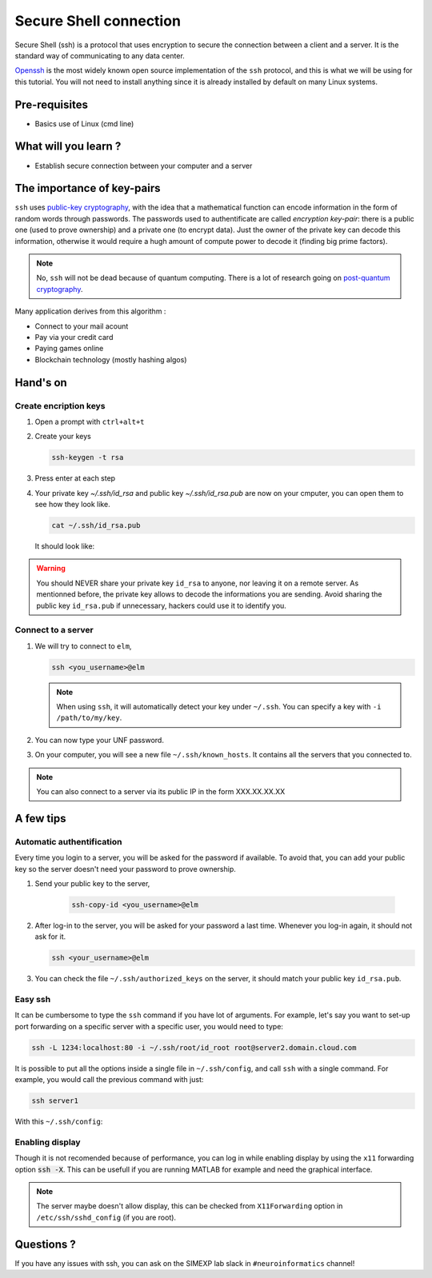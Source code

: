 Secure Shell connection
=======================

Secure Shell (ssh) is a protocol that uses encryption to secure the connection between a client and a server.
It is the standard way of communicating to any data center.

`Openssh <https://www.openssh.com/>`_ is the most widely known open source implementation of the ``ssh`` protocol,
and this is what we will be using for this tutorial.
You will not need to install anything since it is already installed by default on many Linux systems.

Pre-requisites
::::::::::::::
* Basics use of Linux (cmd line)

What will you learn ?
:::::::::::::::::::::
* Establish secure connection between your computer and a server

The importance of key-pairs
:::::::::::::::::::::::::::

``ssh`` uses `public-key cryptography <https://en.wikipedia.org/wiki/Public-key_cryptography>`_, with the idea that a mathematical 
function can encode information in the form of random words through passwords. The passwords used to authentificate are called *encryption key-pair*: 
there is a public one (used to prove ownership) and a private one (to encrypt data).
Just the owner of the private key can decode this information, otherwise it would require a hugh amount of compute power to decode it (finding big prime factors).

.. note::
    No, ``ssh`` will not be dead because of quantum computing.
    There is a lot of research going on `post-quantum cryptography <https://openquantumsafe.org/papers/NISTPQC-CroPaqSte19.pdf>`_.

Many application derives from this algorithm :

* Connect to your mail acount
* Pay via your credit card
* Paying games online
* Blockchain technology (mostly hashing algos)

Hand's on
:::::::::

Create encription keys
----------------------

1.  Open a prompt with ``ctrl+alt+t``
2.  Create your keys

    .. code:: bash

        ssh-keygen -t rsa

3.  Press enter at each step
4.  Your private key `~/.ssh/id_rsa` and public key `~/.ssh/id_rsa.pub` are now on your cmputer, you can open them to see how they look like.

    .. code:: bash

        cat ~/.ssh/id_rsa.pub

    It should look like:

    .. literalinclude:: files/id_rsa.pub
        :linenos:

    .. literalinclude:: files/id_rsa
        :linenos:

.. warning::
    You should NEVER share your private key ``id_rsa`` to anyone, nor leaving it on a remote server. As mentionned before, the private key allows to decode
    the informations you are sending. Avoid sharing the public key ``id_rsa.pub`` if unnecessary, hackers could use it to identify you.

Connect to a server
-------------------

1.  We will try to connect to ``elm``,

    .. code:: bash

        ssh <you_username>@elm

    .. note::
        When using ``ssh``, it will automatically detect your key under ``~/.ssh``. You can specify a key with ``-i /path/to/my/key``.

2.  You can now type your UNF password.

3.  On your computer, you will see a new file ``~/.ssh/known_hosts``. It contains all the servers that you connected to.

.. note::
    You can also connect to a server via its public IP in the form XXX.XX.XX.XX

A few tips
::::::::::

Automatic authentification
--------------------------

Every time you login to a server, you will be asked for the password if available.
To avoid that, you can add your public key so the server doesn't need your password to prove ownership.

1. Send your public key to the server,

    .. code:: bash

        ssh-copy-id <you_username>@elm

2.  After log-in to the server, you will be asked for your password a last time.
    Whenever you log-in again, it should not ask for it.

    .. code:: bash

        ssh <your_username>@elm

3.  You can check the file ``~/.ssh/authorized_keys`` on the server, it should match your public key ``id_rsa.pub``.

Easy ssh
--------

It can be cumbersome to type the ``ssh`` command if you have lot of arguments.
For example, let's say you want to set-up port forwarding on a specific server with a specific user, you would need to type:

.. code-block:: bash

    ssh -L 1234:localhost:80 -i ~/.ssh/root/id_root root@server2.domain.cloud.com

It is possible to put all the options inside a single file in ``~/.ssh/config``, and call ``ssh`` with a single command.
For example, you would call the previous command with just:

.. code-block:: bash

    ssh server1

With this ``~/.ssh/config``:

    .. literalinclude:: files/config
        :linenos:

Enabling display
----------------

Though it is not recomended because of performance, you can log in while enabling display by using the ``x11`` forwarding option :code:`ssh -X`.
This can be usefull if you are running MATLAB for example and need the graphical interface.

.. note::
    The server maybe doesn't allow display, this can be checked from ``X11Forwarding`` option in ``/etc/ssh/sshd_config`` (if you are root).

Questions ?
:::::::::::

If you have any issues with ssh, you can ask on the SIMEXP lab slack in ``#neuroinformatics`` channel!